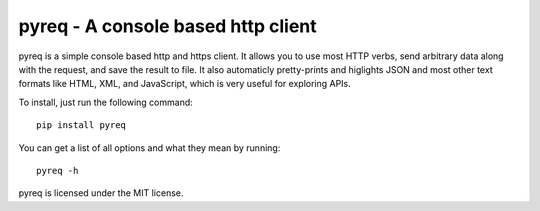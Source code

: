 pyreq - A console based http client
===================================

pyreq is a simple console based http and https client. 
It allows you to use most HTTP verbs, send arbitrary data along with the request, and save the result to file. 
It also automaticly pretty-prints and higlights JSON and most other text formats like HTML, XML, and JavaScript,
which is very useful for exploring APIs.


To install, just run the following command: ::

	pip install pyreq

You can get a list of all options and what they mean by running::

	pyreq -h

pyreq is licensed under the MIT license.